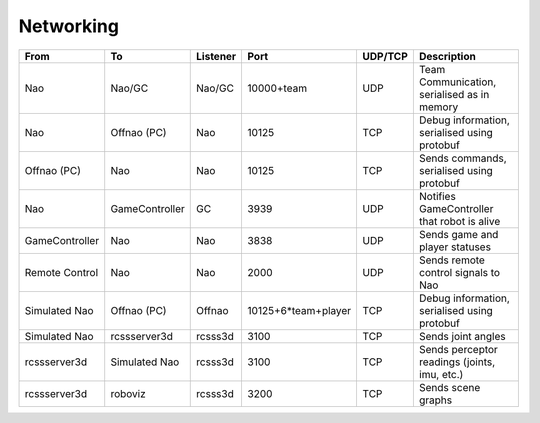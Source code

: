 ##########
Networking
##########

============== ============== ======== =================== ======= ============================================
From           To             Listener Port                UDP/TCP Description
============== ============== ======== =================== ======= ============================================
Nao            Nao/GC         Nao/GC   10000+team          UDP     Team Communication, serialised as in memory
-------------- -------------- -------- ------------------- ------- --------------------------------------------
Nao            Offnao (PC)    Nao      10125               TCP     Debug information, serialised using protobuf
-------------- -------------- -------- ------------------- ------- --------------------------------------------
Offnao (PC)    Nao            Nao      10125               TCP     Sends commands, serialised using protobuf
-------------- -------------- -------- ------------------- ------- --------------------------------------------
Nao            GameController GC       3939                UDP     Notifies GameController that robot is alive
-------------- -------------- -------- ------------------- ------- --------------------------------------------
GameController Nao            Nao      3838                UDP     Sends game and player statuses
-------------- -------------- -------- ------------------- ------- --------------------------------------------
Remote Control Nao            Nao      2000                UDP     Sends remote control signals to Nao
-------------- -------------- -------- ------------------- ------- --------------------------------------------
Simulated Nao  Offnao (PC)    Offnao   10125+6*team+player TCP     Debug information, serialised using protobuf
-------------- -------------- -------- ------------------- ------- --------------------------------------------
Simulated Nao  rcssserver3d   rcsss3d  3100                TCP     Sends joint angles
-------------- -------------- -------- ------------------- ------- --------------------------------------------
rcssserver3d   Simulated Nao  rcsss3d  3100                TCP     Sends perceptor readings (joints, imu, etc.)
-------------- -------------- -------- ------------------- ------- --------------------------------------------
rcssserver3d   roboviz        rcsss3d  3200                TCP     Sends scene graphs
============== ============== ======== =================== ======= ============================================
